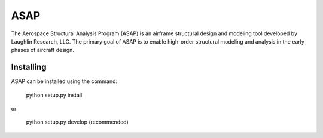 ASAP
====
The Aerospace Structural Analysis Program (ASAP) is an airframe structural
design and modeling tool developed by Laughlin Research, LLC. The primary
goal of ASAP is to enable high-order structural modeling and analysis in the
early phases of aircraft design.

Installing
----------
ASAP can be installed using the command:

    python setup.py install

or

    python setup.py develop (recommended)